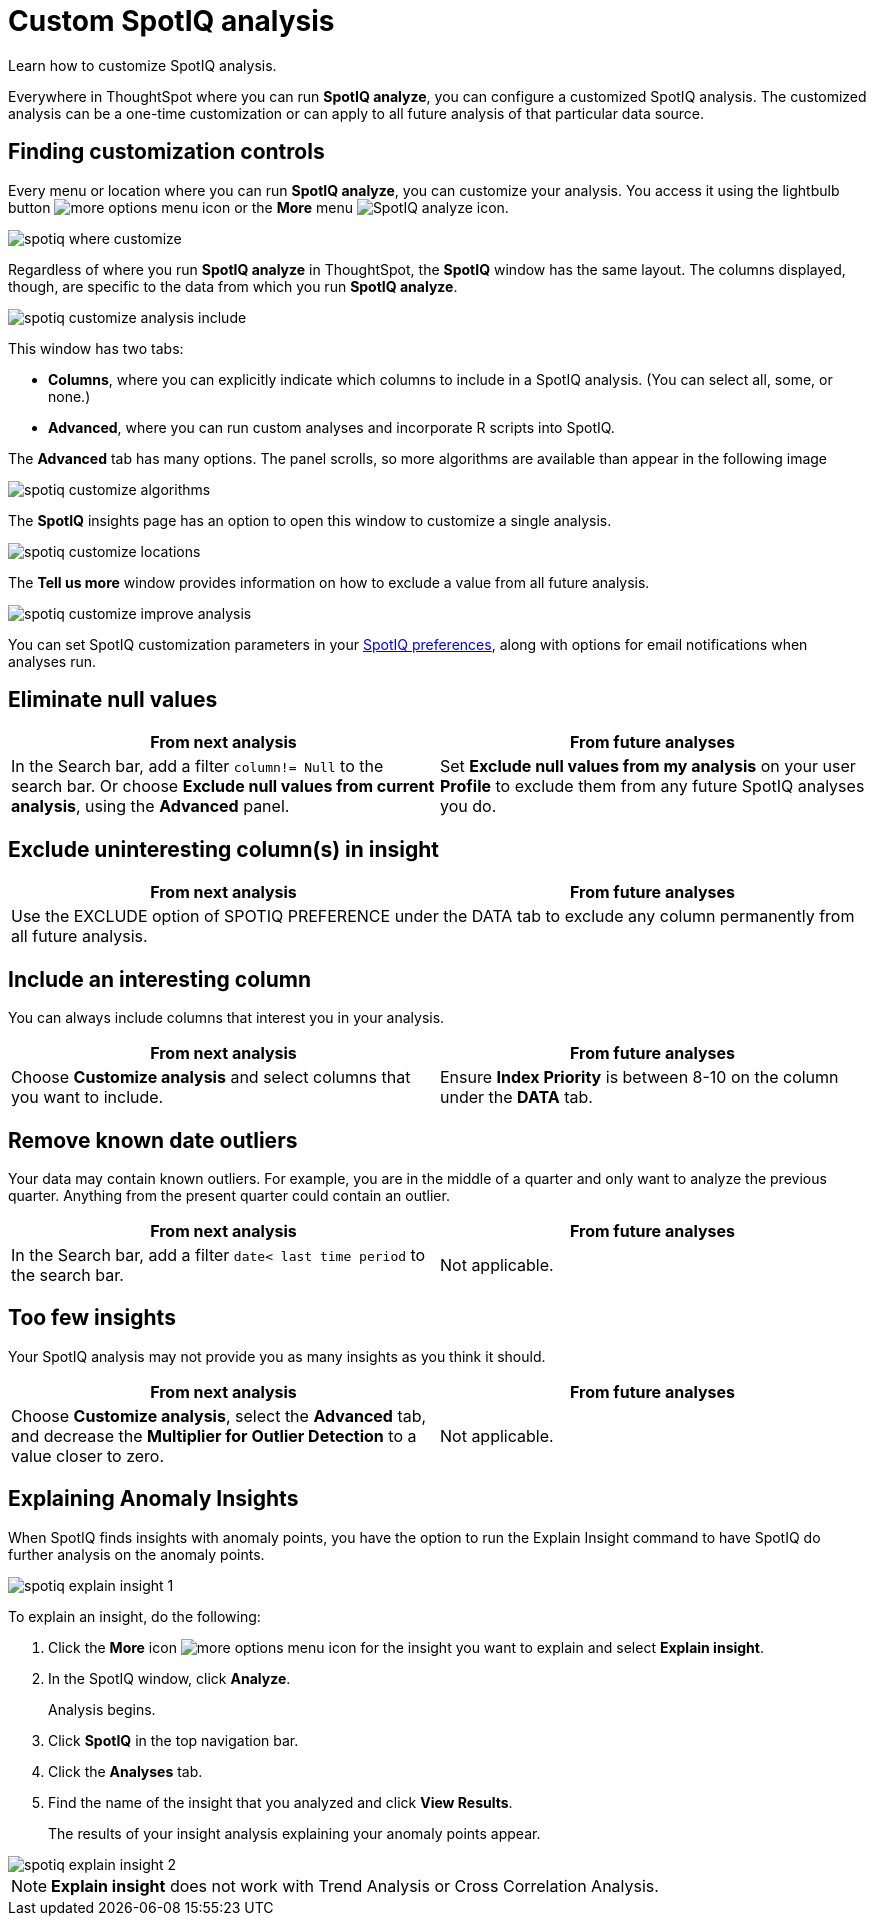 = Custom SpotIQ analysis
:last_updated: 11/15/2019

Learn how to customize SpotIQ analysis.

Everywhere in ThoughtSpot where you can run *SpotIQ analyze*, you can configure a customized SpotIQ analysis.
The customized analysis can be a one-time customization or can apply to all future analysis of that particular data source.

== Finding customization controls

Every menu or location where you can run *SpotIQ analyze*, you can customize your analysis.
You access it using the lightbulb button image:icon-lightbulb.png[more options menu icon] or the *More* menu image:icon-ellipses.png[SpotIQ analyze icon].

image::spotiq-where-customize.png[]

Regardless of where you run *SpotIQ analyze* in ThoughtSpot, the *SpotIQ* window has the same layout.
The columns displayed, though, are specific to the data from which you run *SpotIQ analyze*.

image::spotiq-customize-analysis-include.png[]

This window has two tabs:

* *Columns*, where you can explicitly indicate which columns to include in a SpotIQ analysis.
(You can select all, some, or none.)
* *Advanced*, where you can run custom analyses and incorporate R scripts into SpotIQ.

The *Advanced* tab has many options.
The panel scrolls, so more algorithms are available than appear in the following image

image::spotiq-customize-algorithms.png[]

The *SpotIQ* insights page has an option to open this window to customize a single analysis.

image::spotiq-customize-locations.png[]

The *Tell us more* window provides information on how to exclude a value from all future analysis.

image::spotiq-customize-improve-analysis.png[]

You can set SpotIQ customization parameters in your xref:spotiq-preferences.adoc[SpotIQ preferences], along with options for email notifications when analyses run.

== Eliminate null values

[width="100%",options="header"]
|====================
| From next analysis | From future analyses
|In the Search bar, add a filter `column!= Null` to the search bar. Or choose **Exclude null values from current analysis**, using the **Advanced** panel.  |  Set **Exclude null values from my analysis** on your user **Profile** to exclude them from any future SpotIQ analyses you do.
|====================

== Exclude uninteresting column(s) in insight

[width="100%",options="header"]
|====================
| From next analysis | From future analyses
2+|Use the EXCLUDE option of SPOTIQ PREFERENCE under the DATA tab to exclude any column permanently from all future analysis.  |
|====================

== Include an interesting column

You can always include columns that interest you in your analysis.
[width="100%",options="header"]
|====================
| From next analysis | From future analyses
| Choose **Customize analysis** and select columns that you want to include. | Ensure **Index Priority** is between 8-10 on the column under the **DATA** tab.
|====================

== Remove known date outliers

Your data may contain known outliers.
For example, you are in the middle of a quarter and only want to analyze the previous quarter.
Anything from the present quarter could contain an outlier.
[width="100%",options="header"]
|====================
| From next analysis | From future analyses
| In the Search bar, add a filter `date< last time period` to the search bar. | Not applicable.
|====================

== Too few insights

Your SpotIQ analysis may not provide you as many insights as you think it should.
[width="100%",options="header"]
|====================
| From next analysis | From future analyses
| Choose **Customize analysis**, select the **Advanced** tab, and decrease the **Multiplier for Outlier Detection** to a value closer to zero. | Not applicable.
|====================
== Explaining Anomaly Insights

When SpotIQ finds insights with anomaly points, you have the option to run the Explain Insight command to have SpotIQ do further analysis on the anomaly points.

image::spotiq-explain-insight-1.png[]

To explain an insight, do the following:

. Click the *More* icon image:icon-ellipses.png[more options menu icon] for the insight you want to explain and select *Explain insight*.
. In the SpotIQ window, click *Analyze*.
+
Analysis begins.

. Click *SpotIQ* in the top navigation bar.
. Click the *Analyses* tab.
. Find the name of the insight that you analyzed and click *View Results*.
+
The results of your insight analysis explaining your anomaly points appear.

image::spotiq-explain-insight-2.png[]

NOTE: *Explain insight* does not work with Trend Analysis or Cross Correlation Analysis.
